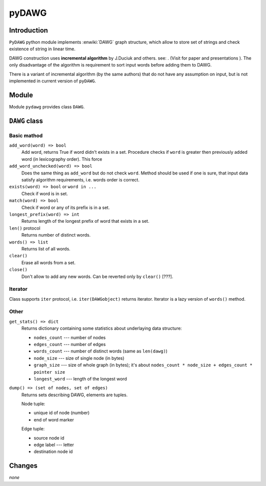 ========================================================================
                               pyDAWG
========================================================================


Introduction
------------

``PyDAWG`` python module implements :enwiki:`DAWG` graph structure, which
allow to store set of strings and check existence of string in linear time.

DAWG construction uses **incremental algorithm** by J.Duciuk and others.
see: . (Visit for paper and presentations ). The only disadvantage of the
algorithm is requirement to sort input words before adding them to DAWG.

There is a variant of incremental algorithm (by the same authors) that
do not have any assumption on input, but is not implemented in current
version of ``pyDAWG``.


Module
------

Module ``pydawg`` provides class ``DAWG``.


``DAWG`` class
--------------


Basic mathod
~~~~~~~~~~~~

``add_word(word) => bool``
	Add word, returns True if word didn't exists in a set.
	Procedure checks if ``word`` is greater then previously 
	added word (in lexicography order). This force 

``add_word_unchecked(word) => bool``
	Does the same thing as ``add_word`` but do not check ``word``.
	Method should be used if one is sure, that input data satisfy
	algorithm requirements, i.e. words order is correct.

``exists(word) => bool`` or ``word in ...``
	Check if word is in set.

``match(word) => bool``
	Check if word or any of its prefix is in a set.

``longest_prefix(word) => int``
	Returns length of the longest prefix of word that exists in a set.

``len()`` protocol
	Returns number of distinct words.

``words() => list``
	Returns list of all words.

``clear()``
	Erase all words from a set.

``close()``
	Don't allow to add any new words. Can be reverted only by ``clear()`` [???].


Iterator
~~~~~~~~

Class supports ``iter`` protocol, i.e. ``iter(DAWGobject)`` returns
iterator. Iterator is a lazy version of ``words()`` method.


Other
~~~~~

``get_stats() => dict``
	Returns dictionary containing some statistics about underlaying data structure:

	* ``nodes_count``	--- number of nodes
	* ``edges_count``	--- number of edges
	* ``words_count``	--- number of distinct words (same as ``len(dawg)``)
	* ``node_size``		--- size of single node (in bytes)
	* ``graph_size``	--- size of whole graph (in bytes); it's about
	  ``nodes_count * node_size + edges_count * pointer size``
	* ``longest_word``	--- length of the longest word


``dump() => (set of nodes, set of edges)``
	Returns sets describing DAWG, elements are tuples.
	
	Node tuple:

	* unique id of node (number)
	* end of word marker

	Edge tuple:

	* source node id
	* edge label --- letter
	* destination node id


Changes
-------

*none*
